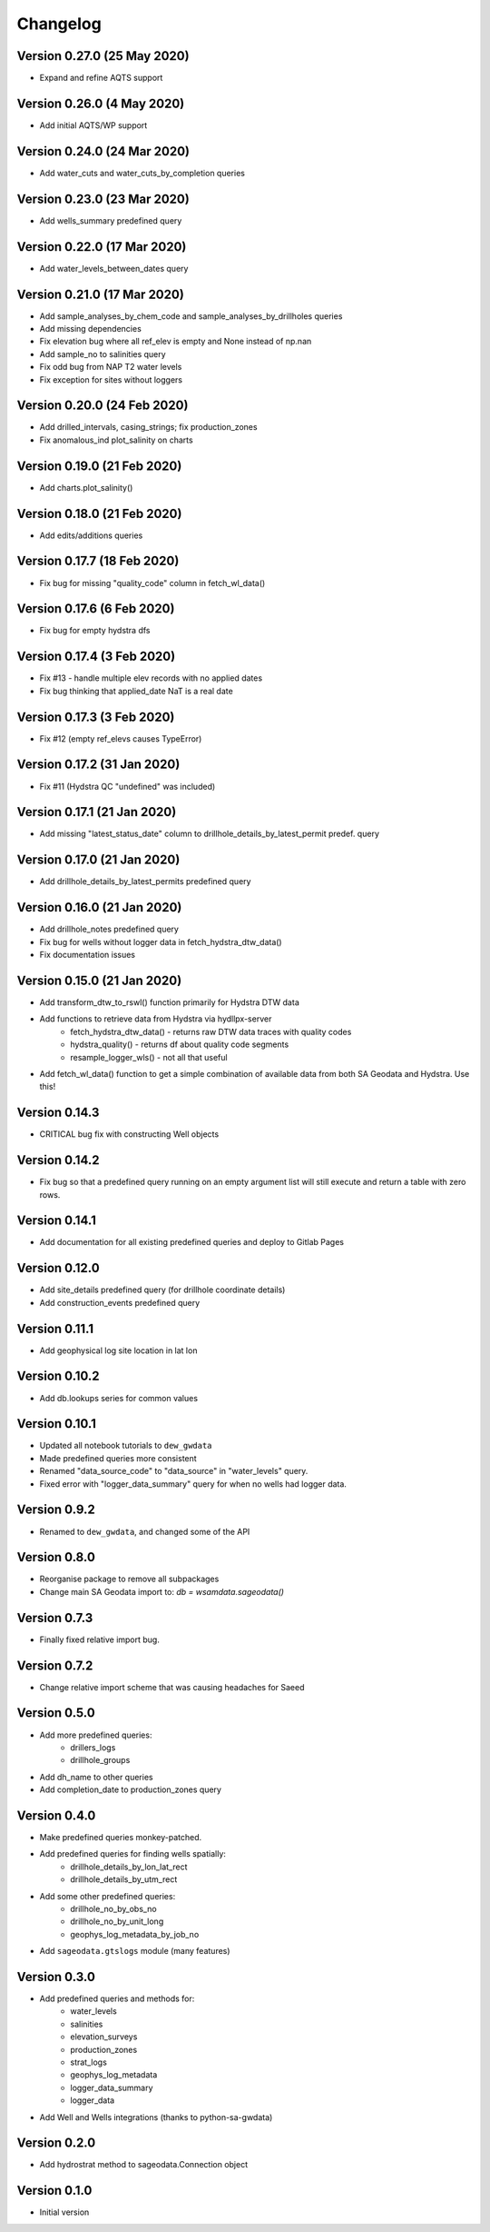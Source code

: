Changelog
==========

Version 0.27.0 (25 May 2020)
----------------------------
- Expand and refine AQTS support

Version 0.26.0 (4 May 2020)
---------------------------
- Add initial AQTS/WP support

Version 0.24.0 (24 Mar 2020)
----------------------------
- Add water_cuts and water_cuts_by_completion queries

Version 0.23.0 (23 Mar 2020)
----------------------------
- Add wells_summary predefined query

Version 0.22.0 (17 Mar 2020)
----------------------------
- Add water_levels_between_dates query

Version 0.21.0 (17 Mar 2020)
----------------------------
- Add sample_analyses_by_chem_code and sample_analyses_by_drillholes queries
- Add missing dependencies
- Fix elevation bug where all ref_elev is empty and None instead of np.nan
- Add sample_no to salinities query
- Fix odd bug from NAP T2 water levels
- Fix exception for sites without loggers

Version 0.20.0 (24 Feb 2020)
----------------------------
- Add drilled_intervals, casing_strings; fix production_zones
- Fix anomalous_ind plot_salinity on charts

Version 0.19.0 (21 Feb 2020)
----------------------------
- Add charts.plot_salinity()

Version 0.18.0 (21 Feb 2020)
----------------------------
- Add edits/additions queries

Version 0.17.7 (18 Feb 2020)
----------------------------
- Fix bug for missing "quality_code" column in fetch_wl_data()

Version 0.17.6 (6 Feb 2020)
---------------------------
- Fix bug for empty hydstra dfs

Version 0.17.4 (3 Feb 2020)
---------------------------
- Fix #13 - handle multiple elev records with no applied dates
- Fix bug thinking that applied_date NaT is a real date

Version 0.17.3 (3 Feb 2020)
---------------------------
- Fix #12 (empty ref_elevs causes TypeError)

Version 0.17.2 (31 Jan 2020)
----------------------------
- Fix #11 (Hydstra QC "undefined" was included)

Version 0.17.1 (21 Jan 2020)
----------------------------
- Add missing "latest_status_date" column to drillhole_details_by_latest_permit
  predef. query

Version 0.17.0 (21 Jan 2020)
----------------------------
- Add drillhole_details_by_latest_permits predefined query

Version 0.16.0 (21 Jan 2020)
----------------------------
- Add drillhole_notes predefined query
- Fix bug for wells without logger data in fetch_hydstra_dtw_data()
- Fix documentation issues

Version 0.15.0 (21 Jan 2020)
-----------------------------
- Add transform_dtw_to_rswl() function primarily for Hydstra DTW data
- Add functions to retrieve data from Hydstra via hydllpx-server
    - fetch_hydstra_dtw_data() - returns raw DTW data traces with quality codes
    - hydstra_quality() - returns df about quality code segments
    - resample_logger_wls() - not all that useful
- Add fetch_wl_data() function to get a simple combination of available data
  from both SA Geodata and Hydstra. Use this!

Version 0.14.3
--------------
- CRITICAL bug fix with constructing Well objects

Version 0.14.2
--------------
- Fix bug so that a predefined query running on an empty argument list will
  still execute and return a table with zero rows.

Version 0.14.1
--------------
- Add documentation for all existing predefined queries and deploy to Gitlab Pages

Version 0.12.0
---------------
- Add site_details predefined query (for drillhole coordinate details)
- Add construction_events predefined query

Version 0.11.1
----------------
- Add geophysical log site location in lat lon

Version 0.10.2
---------------
- Add db.lookups series for common values

Version 0.10.1
---------------
- Updated all notebook tutorials to ``dew_gwdata``
- Made predefined queries more consistent
- Renamed "data_source_code" to "data_source" in "water_levels" query.
- Fixed error with "logger_data_summary" query for when no wells had logger data.

Version 0.9.2
-------------
- Renamed to ``dew_gwdata``, and changed some of the API

Version 0.8.0
-------------
- Reorganise package to remove all subpackages
- Change main SA Geodata import to: `db = wsamdata.sageodata()`

Version 0.7.3
-------------
- Finally fixed relative import bug.

Version 0.7.2
-------------
- Change relative import scheme that was causing headaches for Saeed

Version 0.5.0
----------------

- Add more predefined queries:
    - drillers_logs
    - drillhole_groups
- Add dh_name to other queries
- Add completion_date to production_zones query

Version 0.4.0
----------------

- Make predefined queries monkey-patched.
- Add predefined queries for finding wells spatially:
    - drillhole_details_by_lon_lat_rect
    - drillhole_details_by_utm_rect
- Add some other predefined queries:
    - drillhole_no_by_obs_no
    - drillhole_no_by_unit_long
    - geophys_log_metadata_by_job_no
- Add ``sageodata.gtslogs`` module (many features)

Version 0.3.0
----------------

- Add predefined queries and methods for:
    - water_levels
    - salinities
    - elevation_surveys
    - production_zones
    - strat_logs
    - geophys_log_metadata
    - logger_data_summary
    - logger_data
- Add Well and Wells integrations (thanks to python-sa-gwdata)

Version 0.2.0
----------------

- Add hydrostrat method to sageodata.Connection object

Version 0.1.0
----------------

- Initial version